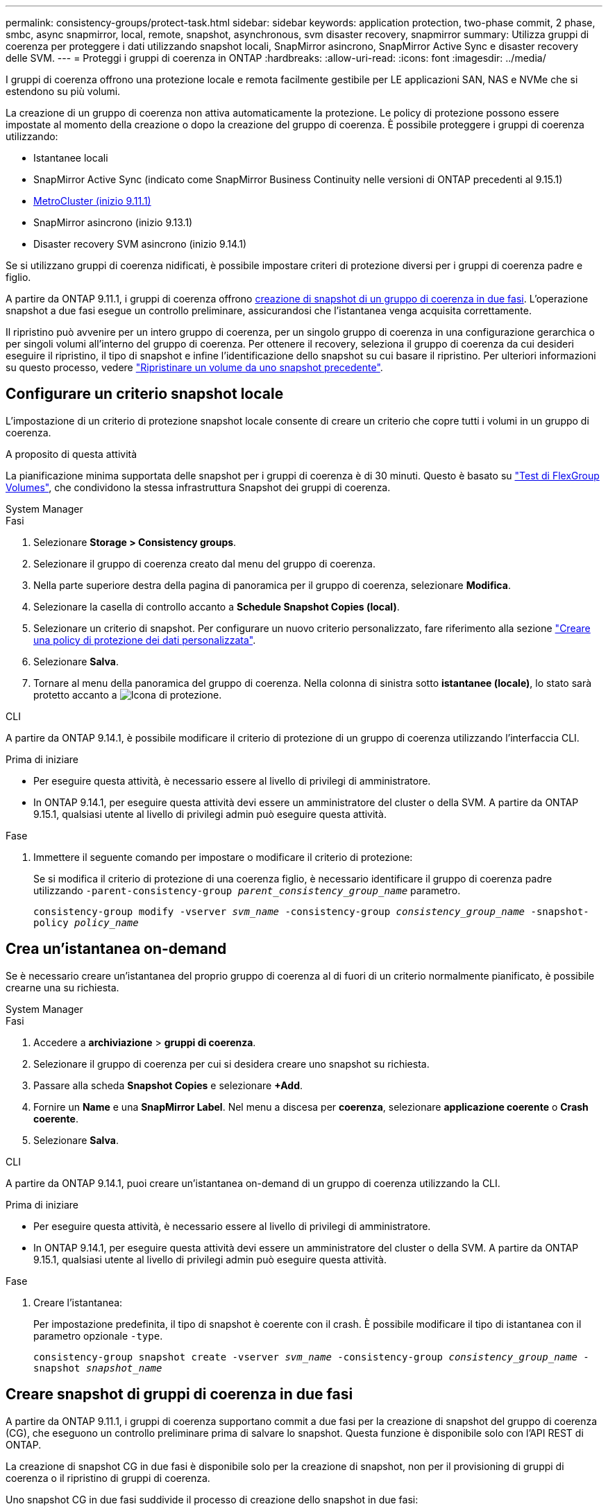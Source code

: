 ---
permalink: consistency-groups/protect-task.html 
sidebar: sidebar 
keywords: application protection, two-phase commit, 2 phase, smbc, async snapmirror, local, remote, snapshot, asynchronous, svm disaster recovery, snapmirror 
summary: Utilizza gruppi di coerenza per proteggere i dati utilizzando snapshot locali, SnapMirror asincrono, SnapMirror Active Sync e disaster recovery delle SVM. 
---
= Proteggi i gruppi di coerenza in ONTAP
:hardbreaks:
:allow-uri-read: 
:icons: font
:imagesdir: ../media/


[role="lead"]
I gruppi di coerenza offrono una protezione locale e remota facilmente gestibile per LE applicazioni SAN, NAS e NVMe che si estendono su più volumi.

La creazione di un gruppo di coerenza non attiva automaticamente la protezione. Le policy di protezione possono essere impostate al momento della creazione o dopo la creazione del gruppo di coerenza. È possibile proteggere i gruppi di coerenza utilizzando:

* Istantanee locali
* SnapMirror Active Sync (indicato come SnapMirror Business Continuity nelle versioni di ONTAP precedenti al 9.15.1)
* xref:index.html#mcc[MetroCluster (inizio 9.11.1)]
* SnapMirror asincrono (inizio 9.13.1)
* Disaster recovery SVM asincrono (inizio 9.14.1)


Se si utilizzano gruppi di coerenza nidificati, è possibile impostare criteri di protezione diversi per i gruppi di coerenza padre e figlio.

A partire da ONTAP 9.11.1, i gruppi di coerenza offrono <<two-phase,creazione di snapshot di un gruppo di coerenza in due fasi>>. L'operazione snapshot a due fasi esegue un controllo preliminare, assicurandosi che l'istantanea venga acquisita correttamente.

Il ripristino può avvenire per un intero gruppo di coerenza, per un singolo gruppo di coerenza in una configurazione gerarchica o per singoli volumi all'interno del gruppo di coerenza. Per ottenere il recovery, seleziona il gruppo di coerenza da cui desideri eseguire il ripristino, il tipo di snapshot e infine l'identificazione dello snapshot su cui basare il ripristino. Per ulteriori informazioni su questo processo, vedere link:../task_dp_restore_from_vault.html["Ripristinare un volume da uno snapshot precedente"].



== Configurare un criterio snapshot locale

L'impostazione di un criterio di protezione snapshot locale consente di creare un criterio che copre tutti i volumi in un gruppo di coerenza.

.A proposito di questa attività
La pianificazione minima supportata delle snapshot per i gruppi di coerenza è di 30 minuti. Questo è basato su link:https://www.netapp.com/media/12385-tr4571.pdf["Test di FlexGroup Volumes"^], che condividono la stessa infrastruttura Snapshot dei gruppi di coerenza.

[role="tabbed-block"]
====
.System Manager
--
.Fasi
. Selezionare *Storage > Consistency groups*.
. Selezionare il gruppo di coerenza creato dal menu del gruppo di coerenza.
. Nella parte superiore destra della pagina di panoramica per il gruppo di coerenza, selezionare *Modifica*.
. Selezionare la casella di controllo accanto a *Schedule Snapshot Copies (local)*.
. Selezionare un criterio di snapshot. Per configurare un nuovo criterio personalizzato, fare riferimento alla sezione link:../task_dp_create_custom_data_protection_policies.html["Creare una policy di protezione dei dati personalizzata"].
. Selezionare *Salva*.
. Tornare al menu della panoramica del gruppo di coerenza. Nella colonna di sinistra sotto *istantanee (locale)*, lo stato sarà protetto accanto a image:../media/icon_shield.png["Icona di protezione"].


--
.CLI
--
A partire da ONTAP 9.14.1, è possibile modificare il criterio di protezione di un gruppo di coerenza utilizzando l'interfaccia CLI.

.Prima di iniziare
* Per eseguire questa attività, è necessario essere al livello di privilegi di amministratore.
* In ONTAP 9.14.1, per eseguire questa attività devi essere un amministratore del cluster o della SVM. A partire da ONTAP 9.15.1, qualsiasi utente al livello di privilegi admin può eseguire questa attività.


.Fase
. Immettere il seguente comando per impostare o modificare il criterio di protezione:
+
Se si modifica il criterio di protezione di una coerenza figlio, è necessario identificare il gruppo di coerenza padre utilizzando `-parent-consistency-group _parent_consistency_group_name_` parametro.

+
`consistency-group modify -vserver _svm_name_ -consistency-group _consistency_group_name_ -snapshot-policy _policy_name_`



--
====


== Crea un'istantanea on-demand

Se è necessario creare un'istantanea del proprio gruppo di coerenza al di fuori di un criterio normalmente pianificato, è possibile crearne una su richiesta.

[role="tabbed-block"]
====
.System Manager
--
.Fasi
. Accedere a *archiviazione* > *gruppi di coerenza*.
. Selezionare il gruppo di coerenza per cui si desidera creare uno snapshot su richiesta.
. Passare alla scheda *Snapshot Copies* e selezionare *+Add*.
. Fornire un *Name* e una *SnapMirror Label*. Nel menu a discesa per *coerenza*, selezionare *applicazione coerente* o *Crash coerente*.
. Selezionare *Salva*.


--
.CLI
--
A partire da ONTAP 9.14.1, puoi creare un'istantanea on-demand di un gruppo di coerenza utilizzando la CLI.

.Prima di iniziare
* Per eseguire questa attività, è necessario essere al livello di privilegi di amministratore.
* In ONTAP 9.14.1, per eseguire questa attività devi essere un amministratore del cluster o della SVM. A partire da ONTAP 9.15.1, qualsiasi utente al livello di privilegi admin può eseguire questa attività.


.Fase
. Creare l'istantanea:
+
Per impostazione predefinita, il tipo di snapshot è coerente con il crash. È possibile modificare il tipo di istantanea con il parametro opzionale `-type`.

+
`consistency-group snapshot create -vserver _svm_name_ -consistency-group _consistency_group_name_ -snapshot _snapshot_name_`



--
====


== Creare snapshot di gruppi di coerenza in due fasi

A partire da ONTAP 9.11.1, i gruppi di coerenza supportano commit a due fasi per la creazione di snapshot del gruppo di coerenza (CG), che eseguono un controllo preliminare prima di salvare lo snapshot. Questa funzione è disponibile solo con l'API REST di ONTAP.

La creazione di snapshot CG in due fasi è disponibile solo per la creazione di snapshot, non per il provisioning di gruppi di coerenza o il ripristino di gruppi di coerenza.

Uno snapshot CG in due fasi suddivide il processo di creazione dello snapshot in due fasi:

. Nella prima fase, l'API esegue controlli preliminari e attiva la creazione di snapshot. La prima fase include un parametro di timeout, che indica la quantità di tempo in cui lo snapshot deve essere eseguito correttamente.
. Se la richiesta nella fase uno viene completata correttamente, è possibile richiamare la seconda fase all'interno dell'intervallo designato dalla prima fase, assegnando lo snapshot all'endpoint appropriato.


.Prima di iniziare
* Per utilizzare la creazione di snapshot CG in due fasi, tutti i nodi del cluster devono eseguire ONTAP 9.11.1 o versioni successive.
* Solo un'invocazione attiva di un'operazione di snapshot di un gruppo di coerenza è supportata su un'istanza di un gruppo di coerenza alla volta, sia che si tratti di una fase singola che di due fasi. Se si tenta di richiamare un'operazione snapshot mentre è in corso un'altra operazione, si verifica un errore.
* Quando si richiama la creazione dello snapshot, è possibile impostare un valore di timeout opzionale compreso tra 5 e 120 secondi. Se non viene fornito alcun valore di timeout, l'operazione scade per impostazione predefinita di 7 secondi. Nell'API, impostare il valore di timeout con il `action_timeout` parametro. Nel CLI, utilizzare il `-timeout` flag.


.Fasi
Puoi completare uno snapshot in due fasi con l'API REST o, a cominciare da ONTAP 9.14.1, l'interfaccia a riga di comando di ONTAP. Questa operazione non è supportata in System Manager.


NOTE: Se si richiama la creazione dello snapshot con l'API, è necessario eseguire il commit dello snapshot con l'API. Se si richiama la creazione dello snapshot con la CLI, è necessario eseguire il commit dello snapshot con la CLI. I metodi di miscelazione non sono supportati.

[role="tabbed-block"]
====
.CLI
--
A partire da ONTAP 9.14.1, è possibile creare uno snapshot a due fasi utilizzando l'interfaccia CLI.

.Prima di iniziare
* Per eseguire questa attività, è necessario essere al livello di privilegi di amministratore.
* In ONTAP 9.14.1, per eseguire questa attività devi essere un amministratore del cluster o della SVM. A partire da ONTAP 9.15.1, qualsiasi utente al livello di privilegi admin può eseguire questa attività.


.Fasi
. Avviare l'istantanea:
+
`consistency-group snapshot start -vserver _svm_name_ -consistency-group _consistency_group_name_ -snapshot _snapshot_name_ [-timeout _time_in_seconds_ -write-fence {true|false}]`

. Verificare che l'istantanea sia stata acquisita:
+
`consistency-group snapshot show`

. Eseguire il commit dello snapshot:
+
`consistency-group snapshot commit _svm_name_ -consistency-group _consistency_group_name_ -snapshot _snapshot_name_`



--
.API
--
. Richiamare la creazione dello snapshot. Inviare una richiesta POST all'endpoint del gruppo di coerenza utilizzando il `action=start` parametro.
+
[source, curl]
----
curl -k -X POST 'https://<IP_address>/application/consistency-groups/<cg-uuid>/snapshots?action=start&action_timeout=7' -H "accept: application/hal+json" -H "content-type: application/json" -d '
{
  "name": "<snapshot_name>",
  "consistency_type": "crash",
  "comment": "<comment>",
  "snapmirror_label": "<SnapMirror_label>"
}'
----
. Se la richiesta POST riesce, l'output include un uuid snapshot. Utilizzando tale uuid, inviare una richiesta di PATCH per eseguire il commit dello snapshot.
+
[source, curl]
----
curl -k -X PATCH 'https://<IP_address>/application/consistency-groups/<cg_uuid>/snapshots/<snapshot_id>?action=commit' -H "accept: application/hal+json" -H "content-type: application/json"

For more information about the ONTAP REST API, see link:https://docs.netapp.com/us-en/ontap-automation/reference/api_reference.html[API reference^] or the link:https://devnet.netapp.com/restapi.php[ONTAP REST API page^] at the NetApp Developer Network for a complete list of API endpoints.
----


--
====


== Impostare la protezione remota per un gruppo di coerenza

I gruppi di coerenza offrono protezione remota tramite la sincronizzazione attiva di SnapMirror e, a partire da ONTAP 9.13,1, SnapMirror Asynchronous.



=== Configurare la protezione con la sincronizzazione attiva di SnapMirror

È possibile utilizzare la sincronizzazione attiva di SnapMirror per garantire che gli snapshot dei gruppi di coerenza creati sul proprio gruppo di coerenza vengano copiati nella destinazione. Per ulteriori informazioni sulla sincronizzazione attiva di SnapMirror o su come configurare la sincronizzazione attiva di SnapMirror utilizzando l'interfaccia CLI, vedere xref:../task_san_configure_protection_for_business_continuity.html[Configurare la protezione per la business continuity].

.Prima di iniziare
* Non è possibile stabilire relazioni di sincronizzazione attiva di SnapMirror sui volumi montati per l'accesso NAS.
* Le etichette dei criteri nel cluster di origine e di destinazione devono corrispondere.
* La sincronizzazione attiva di SnapMirror non replicherà gli snapshot per impostazione predefinita, a meno che non venga aggiunta una regola con un'etichetta SnapMirror al criterio predefinito e gli snapshot non `AutomatedFailOver` vengano creati con tale etichetta.
+
Per ulteriori informazioni su questo processo, fare riferimento a. link:../task_san_configure_protection_for_business_continuity.html["Proteggere con la sincronizzazione attiva di SnapMirror"].

* xref:../data-protection/supported-deployment-config-concept.html[Implementazioni a cascata] Non sono supportati con la sincronizzazione attiva di SnapMirror.
* A partire da ONTAP 9.13.1, è possibile eseguire operazioni senza interruzioni xref:modify-task.html#add-volumes-to-a-consistency-group[aggiungere volumi a un gruppo di coerenza] Con una relazione di sincronizzazione attiva SnapMirror attiva. Qualsiasi altra modifica apportata a un gruppo di coerenza richiede l'interruzione del rapporto di sincronizzazione attivo di SnapMirror, la modifica del gruppo di coerenza, quindi la ristabilimento e la risincronizzazione della relazione.



TIP: Per configurare la sincronizzazione attiva di SnapMirror con la CLI, consultare la sezione xref:../task_san_configure_protection_for_business_continuity.html[Proteggere con la sincronizzazione attiva di SnapMirror].

.Procedura per System Manager
. Assicurarsi di aver soddisfatto il link:../snapmirror-active-sync/prerequisites-reference.html["Prerequisiti per l'utilizzo della sincronizzazione attiva di SnapMirror"].
. Selezionare *Storage > Consistency groups*.
. Selezionare il gruppo di coerenza creato dal menu del gruppo di coerenza.
. Nella parte superiore destra della pagina panoramica, selezionare *More* (Altro), quindi *Protect* (protezione).
. System Manager compila automaticamente le informazioni sul lato di origine. Selezionare il cluster e la VM di storage appropriati per la destinazione. Selezionare un criterio di protezione. Assicurarsi che l'opzione *Inizializza relazione* sia selezionata.
. Selezionare *Salva*.
. Il gruppo di coerenza deve essere inizializzato e sincronizzato. Verificare che la sincronizzazione sia stata completata correttamente tornando al menu *Consistency group*. Lo stato *SnapMirror (Remote)* viene visualizzato `Protected` accanto a image:../media/icon_shield.png["Icona di protezione"].




=== Configurazione asincrona di SnapMirror

A partire da ONTAP 9.13.1, è possibile configurare la protezione asincrona di un singolo gruppo di coerenza. A partire da ONTAP 9.14.1, puoi utilizzare gli snapshot asincroni SnapMirror per replicare gli snapshot granulari del volume sul cluster di destinazione usando la relazione del gruppo di coerenza.

.A proposito di questa attività
Per replicare gli snapshot granulari del volume, devi eseguire ONTAP 9.14.1 o versione successiva. Per le policy MirrorAndVault e Vault, l'etichetta SnapMirror della policy di snapshot granulare del volume deve corrispondere alla regola dei criteri SnapMirror del gruppo di coerenza. Gli snapshot granulari del volume si basano sul valore di mantenimento del criterio SnapMirror del gruppo di coerenza, che viene calcolato indipendentemente dagli snapshot del gruppo di coerenza. Ad esempio, se hai una policy per mantenere due snapshot sulla destinazione, puoi avere due snapshot granulari del volume e due snapshot del gruppo di coerenza.

Durante la risincronizzazione della relazione di SnapMirror con le snapshot granulari del volume, puoi conservare gli snapshot granulari del volume con il `-preserve` flag. Gli snapshot granulari dei volumi più recenti degli snapshot del gruppo di coerenza vengono conservati. Se non è presente uno snapshot del gruppo di coerenza, non è possibile trasferire snapshot granulari del volume nell'operazione di risincronizzazione.

.Prima di iniziare
* La protezione asincrona di SnapMirror è disponibile solo per un singolo gruppo di coerenza. Non è supportato per i gruppi di coerenza gerarchica. Per convertire un gruppo di coerenza gerarchica in un singolo gruppo di coerenza, vedere xref:modify-geometry-task.html[modificare l'architettura del gruppo di coerenza].
* Le etichette dei criteri nel cluster di origine e di destinazione devono corrispondere.
* È possibile senza interruzioni xref:modify-task.html#add-volumes-to-a-consistency-group[aggiungere volumi a un gruppo di coerenza] Con una relazione asincrona di SnapMirror attiva. Qualsiasi altra modifica apportata a un gruppo di coerenza richiede di interrompere la relazione SnapMirror, modificare il gruppo di coerenza, quindi ristabilire e risincronizzare la relazione.
* I gruppi di coerenza abilitati per la protezione con SnapMirror asincrono hanno limiti diversi. Per ulteriori informazioni, vedere xref:limits.html[Limiti del gruppo di coerenza].
* Se è stato configurato un rapporto di protezione asincrona di SnapMirror per più volumi singoli, è possibile convertire tali volumi in un gruppo di coerenza mantenendo al contempo le snapshot esistenti. Per convertire correttamente i volumi:
+
** Deve essere presente uno snapshot comune dei volumi.
** È necessario interrompere la relazione SnapMirror esistente, xref:configure-task.html[aggiungere i volumi a un singolo gruppo di coerenza], quindi risincronizzare la relazione utilizzando il seguente flusso di lavoro.




.Fasi
. Dal cluster di destinazione, selezionare *Storage > Consistency groups*.
. Selezionare il gruppo di coerenza creato dal menu del gruppo di coerenza.
. Nella parte superiore destra della pagina panoramica, selezionare *More* (Altro), quindi *Protect* (protezione).
. System Manager compila automaticamente le informazioni sul lato di origine. Selezionare il cluster e la VM di storage appropriati per la destinazione. Selezionare un criterio di protezione. Assicurarsi che l'opzione *Inizializza relazione* sia selezionata.
+
Quando si seleziona un criterio asincrono, è possibile scegliere **Ignora pianificazione trasferimento**.

+

NOTE: La pianificazione minima supportata (recovery point objective o RPO) per i gruppi di coerenza con SnapMirror asincrono è di 30 minuti.

. Selezionare *Salva*.
. Il gruppo di coerenza deve essere inizializzato e sincronizzato. Verificare che la sincronizzazione sia stata completata correttamente tornando al menu *Consistency group*. Lo stato *SnapMirror (Remote)* viene visualizzato `Protected` accanto a image:../media/icon_shield.png["Icona di protezione"].




=== Configurare il disaster recovery delle SVM

A partire da ONTAP 9.14.1, xref:../data-protection/snapmirror-svm-replication-concept.html#[Disaster recovery SVM] supporta i gruppi di coerenza, consentendo il mirroring delle informazioni del gruppo di coerenza dal cluster di origine a quello di destinazione.

Se stai abilitando il disaster recovery delle SVM in una SVM che contiene già un gruppo di coerenza, segui i workflow di configurazione delle SVM per xref:../task_dp_configure_storage_vm_dr.html[System Manager] o il xref:../data-protection/replicate-entire-svm-config-task.html[CLI ONTAP].

Se stai aggiungendo un gruppo di coerenza a una SVM che si trova in una relazione di disaster recovery SVM attiva e funzionante, devi aggiornare la relazione di disaster recovery della SVM dal cluster di destinazione. Per ulteriori informazioni, vedere xref:../data-protection/update-replication-relationship-manual-task.html[Aggiornare manualmente una relazione di replica]. È necessario aggiornare la relazione ogni volta che si espande il gruppo di coerenza.

.Limitazioni
* Il disaster recovery delle SVM non supporta i gruppi di coerenza gerarchici.
* Il disaster recovery delle SVM non supporta gruppi di coerenza protetti con SnapMirror asincrono. È necessario interrompere il rapporto SnapMirror prima di configurare il disaster recovery delle SVM.
* Entrambi i cluster devono eseguire ONTAP 9.14.1 o versione successiva.
* Le relazioni di fan-out non sono supportate per le configurazioni di disaster recovery delle SVM che contengono gruppi di coerenza.
* Per altri limiti, vedere xref:limits.html[limiti del gruppo di coerenza].




== Visualizzare le relazioni

System Manager visualizza le mappe LUN nel menu *protezione > Relazioni*. Quando si seleziona una relazione di origine, System Manager visualizza una visualizzazione delle relazioni di origine. Selezionando un volume, è possibile approfondire queste relazioni per visualizzare un elenco delle LUN contenute e delle relazioni del gruppo iniziatore. Queste informazioni possono essere scaricate come cartella di lavoro Excel dalla vista del singolo volume; l'operazione di download viene eseguita in background.

.Informazioni correlate
* link:clone-task.html["Clonare un gruppo di coerenza"]
* link:../task_dp_configure_snapshot.html["Configurare gli snapshot"]
* link:../task_dp_create_custom_data_protection_policies.html["Creare policy di protezione dei dati personalizzate"]
* link:../task_dp_recover_snapshot.html["Ripristino da snapshot"]
* link:../task_dp_restore_from_vault.html["Ripristinare un volume da uno snapshot precedente"]
* link:../snapmirror-active-sync/index.html["Panoramica su SnapMirror Active Sync"]
* link:https://docs.netapp.com/us-en/ontap-automation/["Documentazione sull'automazione di ONTAP"^]
* xref:../data-protection/snapmirror-disaster-recovery-concept.html[Elementi di base del disaster recovery asincrono di SnapMirror]

